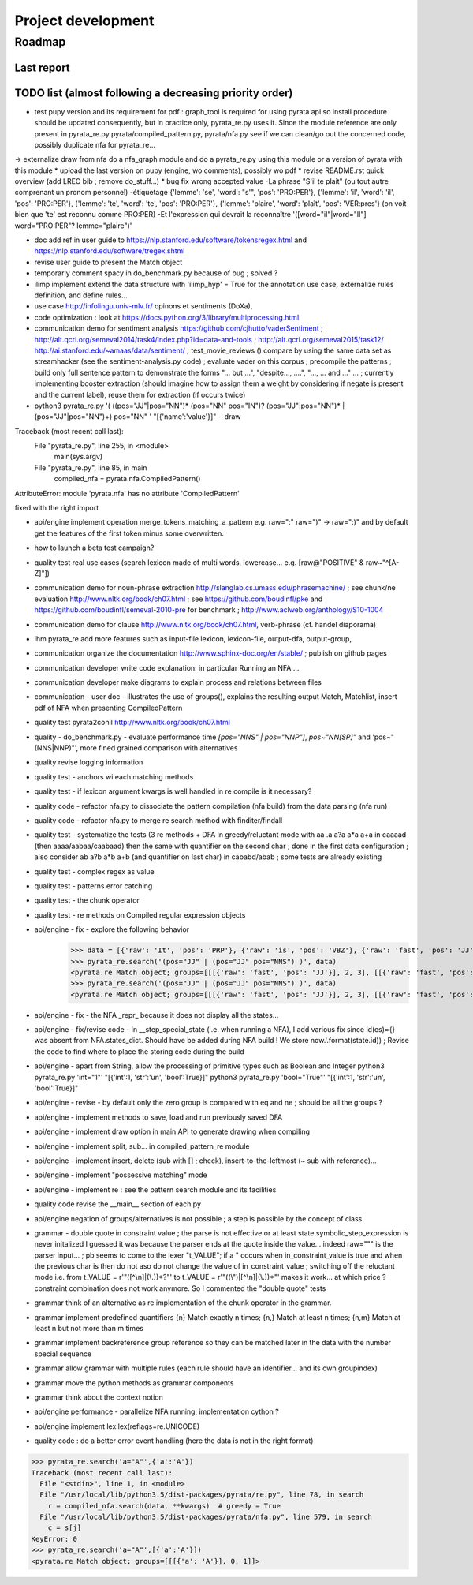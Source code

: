
Project development
****************************

Roadmap
============

Last report
-----------


TODO list (almost following a decreasing priority order)
-------------------------------


* test pupy version and its requirement for pdf : graph_tool is required for using pyrata api so install procedure should be updated consequently, but in practice only, pyrata_re.py uses it. Since the module reference are only present in pyrata_re.py   pyrata/compiled_pattern.py, pyrata/nfa.py see if we can clean/go out the concerned code, possibly duplicate nfa for pyrata_re...  
-> externalize draw from nfa do a nfa_graph module and do a pyrata_re.py using this module or a version of pyrata with this module
* upload the last version on pupy (engine, wo comments), possibly wo pdf 
* revise README.rst quick overview (add LREC bib ; remove do_stuff...)
* bug fix wrong accepted value 
-La phrase "S'il te plait" (ou tout autre comprenant un pronom personnel)
-étiquetage {'lemme': 'se', 'word': "s'", 'pos': 'PRO:PER'}, {'lemme':
'il', 'word': 'il', 'pos': 'PRO:PER'}, {'lemme': 'te', 'word': 'te',
'pos': 'PRO:PER'}, {'lemme': 'plaire', 'word': 'plaît', 'pos': 'VER:pres'}
(on voit bien que 'te' est reconnu comme PRO:PER)
-Et l'expression qui devrait la reconnaître '([word="il"|word="Il"]
word="PRO:PER"? lemme="plaire")'

* doc add ref in user guide to https://nlp.stanford.edu/software/tokensregex.html and https://nlp.stanford.edu/software/tregex.shtml
* revise user guide to present the Match object 
* temporarly comment spacy in do_benchmark.py because of bug ; solved ?
* ilimp implement extend the data structure with 'ilimp_hyp' = True for the annotation use case, externalize rules definition, and define rules...
* use case http://infolingu.univ-mlv.fr/ opinons et sentiments (DoXa),
* code optimization : look at https://docs.python.org/3/library/multiprocessing.html
* communication demo for sentiment analysis https://github.com/cjhutto/vaderSentiment ; http://alt.qcri.org/semeval2014/task4/index.php?id=data-and-tools ; http://alt.qcri.org/semeval2015/task12/ http://ai.stanford.edu/~amaas/data/sentiment/ ; test_movie_reviews () compare by using the same data set as streamhacker (see the sentiment-analysis.py code) ; evaluate vader on this corpus ; precompile the patterns ; build only full sentence pattern to demonstrate the forms "... but ...", "despite..., ....", "..., ... and ..." ... ; currently implementing booster extraction (should imagine how to assign them a weight by considering if negate is present and the current label), reuse them for extraction (if occurs twice)

* python3 pyrata_re.py '(  ((pos="JJ"|pos="NN")* (pos="NN" pos="IN")? (pos="JJ"|pos="NN")* | (pos="JJ"|pos="NN")+) pos="NN" ' "[{'name':'value'}]" --draw
Traceback (most recent call last):
  File "pyrata_re.py", line 255, in <module>
    main(sys.argv)
  File "pyrata_re.py", line 85, in main
    compiled_nfa = pyrata.nfa.CompiledPattern()
AttributeError: module 'pyrata.nfa' has no attribute 'CompiledPattern'

fixed with the right import


* api/engine implement operation merge_tokens_matching_a_pattern e.g. raw=":" raw=")" -> raw=":)" and by default get the features of the first token minus some overwritten. 
* how to launch a beta test campaign?
* quality test real use cases (search lexicon made of multi words, lowercase... e.g. [raw@"POSITIVE" & raw~"^[A-Z]"])
* communication demo for noun-phrase extraction http://slanglab.cs.umass.edu/phrasemachine/ ; see chunk/ne evaluation http://www.nltk.org/book/ch07.html ; see https://github.com/boudinfl/pke and https://github.com/boudinfl/semeval-2010-pre for benchmark ; http://www.aclweb.org/anthology/S10-1004
* communication demo for clause http://www.nltk.org/book/ch07.html, verb-phrase (cf. handel diaporama)

* ihm pyrata_re add more features such as input-file lexicon, lexicon-file, output-dfa, output-group, 
* communication organize the documentation http://www.sphinx-doc.org/en/stable/ ; publish on github pages
* communication developer write code explanation: in particular Running an NFA ...
* communication developer make diagrams to explain process and relations between files
* communication - user doc - illustrates the use of groups(), explains the resulting output Match, Matchlist, insert pdf of NFA when presenting CompiledPattern 
* quality test pyrata2conll http://www.nltk.org/book/ch07.html
* quality - do_benchmark.py - evaluate performance time `[pos="NNS" | pos="NNP"]`, `pos~"NN[SP]"` and 'pos~"(NNS|NNP)"', more fined grained comparison with alternatives
* quality revise logging information
* quality test - anchors wi each matching methods
* quality test - if lexicon argument kwargs is well handled in re compile is it necessary?
* quality code - refactor nfa.py to dissociate the pattern compilation (nfa build) from the data parsing (nfa run)
* quality code - refactor nfa.py to merge re search method with finditer/findall 
* quality test - systematize the tests (3 re methods + DFA in greedy/reluctant mode with aa .a a?a a*a a+a in caaaad (then aaaa/aabaa/caabaad) then the same with quantifier on the second char ; done in the first data configuration ; also consider ab a?b a*b a+b (and quantifier on last char) in cababd/abab ; some tests are already existing
* quality test - complex regex as value
* quality test - patterns error catching
* quality test - the chunk operator
* quality test - re methods on Compiled regular expression objects 
* api/engine - fix - explore the following behavior       
      >>> data = [{'raw': 'It', 'pos': 'PRP'}, {'raw': 'is', 'pos': 'VBZ'}, {'raw': 'fast', 'pos': 'JJ'}, {'raw': 'easy', 'pos': 'JJ'}, {'raw': 'and', 'pos': 'CC'}, {'raw': 'funny', 'pos': 'JJ'}, {'raw': 'to', 'pos': 'TO'}, {'raw': 'write', 'pos': 'VB'}, {'raw': 'regular', 'pos': 'JJ'}, {'raw': 'expressions', 'pos': 'NNS'}, {'raw': 'with', 'pos': 'IN'}, {'raw': 'PyRATA', 'pos': 'NNP'}]
      >>> pyrata_re.search('(pos="JJ" | (pos="JJ" pos="NNS") )', data)
      <pyrata.re Match object; groups=[[[{'raw': 'fast', 'pos': 'JJ'}], 2, 3], [[{'raw': 'fast', 'pos': 'JJ'}], 2, 3], [[{'raw': 'fast', 'pos': 'JJ'}], 2, 3]]>
      >>> pyrata_re.search('(pos="JJ" | (pos="JJ" pos="NNS") )', data)
      <pyrata.re Match object; groups=[[[{'raw': 'fast', 'pos': 'JJ'}], 2, 3], [[{'raw': 'fast', 'pos': 'JJ'}], 2, 3]]>
* api/engine - fix - the NFA _repr_ because it does not display all the states...
* api/engine - fix/revise code - In __step_special_state (i.e. when running a NFA), I add various fix since id(cs)={} was absent from NFA.states_dict. Should have be added during NFA build ! We store now.'.format(state.id)) ; Revise the code to find where to place the storing code during the build
* api/engine - apart from String, allow the processing of primitive types such as Boolean and Integer 
  python3 pyrata_re.py 'int="1"' "[{'int':1, 'str':'un', 'bool':True}]"
  python3 pyrata_re.py 'bool="True"' "[{'int':1, 'str':'un', 'bool':True}]"
* api/engine - revise - by default only the zero group is compared with eq and ne ; should be all the groups ?
* api/engine - implement methods to save, load and run previously saved DFA
* api/engine - implement draw option in main API to generate drawing when compiling
* api/engine - implement split, sub... in compiled_pattern_re module
* api/engine - implement insert, delete (sub with [] ; check), insert-to-the-leftmost (~ sub with reference)... 
* api/engine - implement "possessive matching" mode
* api/engine - implement re : see the pattern search module and its facilities
* quality code revise the __main__ section of each py
* api/engine negation of groups/alternatives is not possible ; a step is possible by the concept of class
* grammar - double quote in constraint value ; the parse is not effective or at least state.symbolic_step_expression is never initalized I guessed it was because the parser ends at the quote inside the value... indeed raw=""" is the parser input... ;  pb seems to come to the lexer "t_VALUE";  if a " occurs when in_constraint_value is true and when the previous char is \ then do not aso do not change the value of in_constraint_value ; switching off the reluctant mode i.e. from t_VALUE = r'\"([^\\\n]|(\\.))*?\"' to  t_VALUE = r'\"((\\\")|[^\\\n]|(\\.))*\"' makes it work... at which price ? constraint combination does not work anymore. So I commented the "double quote" tests  
* grammar think of an alternative as re implementation of the chunk operator in the grammar.
* grammar implement predefined quantifiers {n} Match exactly n times; {n,} Match at least n times; {n,m} Match at least n but not more than m times
* grammar implement backreference group reference so they can be matched later in the data with the \number special sequence
* grammar allow grammar with multiple rules (each rule should have an identifier... and its own groupindex)
* grammar move the python methods as grammar components
* grammar think about the context notion 
* api/engine performance - parallelize NFA running, implementation cython ?
* api/engine implement lex.lex(reflags=re.UNICODE)
* quality code : do a better error event handling (here the data is not in the right format)
>>> pyrata_re.search('a="A"',{'a':'A'})
Traceback (most recent call last):
  File "<stdin>", line 1, in <module>
  File "/usr/local/lib/python3.5/dist-packages/pyrata/re.py", line 78, in search
    r = compiled_nfa.search(data, **kwargs)  # greedy = True
  File "/usr/local/lib/python3.5/dist-packages/pyrata/nfa.py", line 579, in search
    c = s[j]
KeyError: 0
>>> pyrata_re.search('a="A"',[{'a':'A'}])
<pyrata.re Match object; groups=[[[{'a': 'A'}], 0, 1]]>



